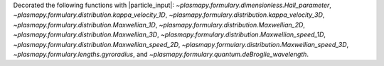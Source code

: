 Decorated the following functions with |particle_input|\ :
`~plasmapy.formulary.dimensionless.Hall_parameter`,
`~plasmapy.formulary.distribution.kappa_velocity_1D`,
`~plasmapy.formulary.distribution.kappa_velocity_3D`,
`~plasmapy.formulary.distribution.Maxwellian_1D`,
`~plasmapy.formulary.distribution.Maxwellian_2D`,
`~plasmapy.formulary.distribution.Maxwellian_3D`,
`~plasmapy.formulary.distribution.Maxwellian_speed_1D`,
`~plasmapy.formulary.distribution.Maxwellian_speed_2D`,
`~plasmapy.formulary.distribution.Maxwellian_speed_3D`,
`~plasmapy.formulary.lengths.gyroradius`, and
`~plasmapy.formulary.quantum.deBroglie_wavelength`.
